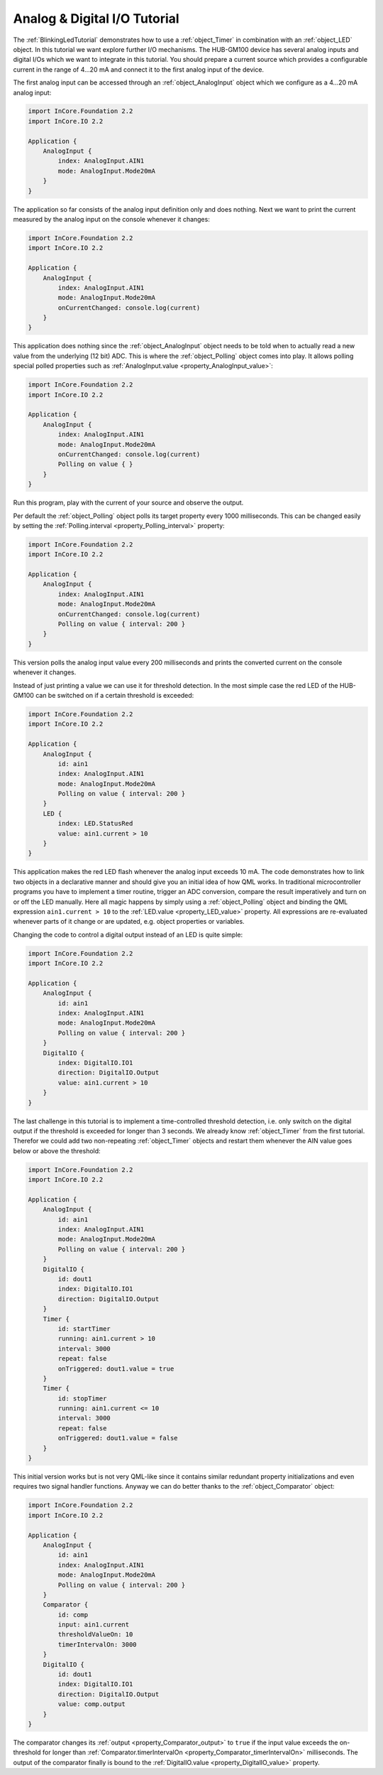 .. _AnalogDigitalIOTutorial:

Analog & Digital I/O Tutorial
=============================

The :ref:`BlinkingLedTutorial` demonstrates how to use a :ref:`object_Timer` in combination with an :ref:`object_LED` object. In this tutorial we want explore further I/O mechanisms. The HUB-GM100 device has several analog inputs and digital I/Os which we want to integrate in this tutorial. You should prepare a current source which provides a configurable current in the range of 4…20 mA and connect it to the first analog input of the device.

The first analog input can be accessed through an :ref:`object_AnalogInput` object which we configure as a 4…20 mA analog input:

.. code-block:: qml

    import InCore.Foundation 2.2
    import InCore.IO 2.2

    Application {
        AnalogInput {
            index: AnalogInput.AIN1
            mode: AnalogInput.Mode20mA
        }
    }

The application so far consists of the analog input definition only and does nothing. Next we want to print the current measured by the analog input on the console whenever it changes:

.. code-block:: qml

    import InCore.Foundation 2.2
    import InCore.IO 2.2

    Application {
        AnalogInput {
            index: AnalogInput.AIN1
            mode: AnalogInput.Mode20mA
            onCurrentChanged: console.log(current)
        }
    }

This application does nothing since the :ref:`object_AnalogInput` object needs to be told when to actually read a new value from the underlying (12 bit) ADC. This is where the :ref:`object_Polling` object comes into play. It allows polling special polled properties such as :ref:`AnalogInput.value <property_AnalogInput_value>`:

.. code-block:: qml

    import InCore.Foundation 2.2
    import InCore.IO 2.2

    Application {
        AnalogInput {
            index: AnalogInput.AIN1
            mode: AnalogInput.Mode20mA
            onCurrentChanged: console.log(current)
            Polling on value { }
        }
    }

Run this program, play with the current of your source and observe the output.

Per default the :ref:`object_Polling` object polls its target property every 1000 milliseconds. This can be changed easily by setting the :ref:`Polling.interval <property_Polling_interval>` property:

.. code-block:: qml

    import InCore.Foundation 2.2
    import InCore.IO 2.2

    Application {
        AnalogInput {
            index: AnalogInput.AIN1
            mode: AnalogInput.Mode20mA
            onCurrentChanged: console.log(current)
            Polling on value { interval: 200 }
        }
    }

This version polls the analog input value every 200 milliseconds and prints the converted current on the console whenever it changes.

Instead of just printing a value we can use it for threshold detection. In the most simple case the red LED of the HUB-GM100 can be switched on if a certain threshold is exceeded:

.. code-block:: qml

    import InCore.Foundation 2.2
    import InCore.IO 2.2

    Application {
        AnalogInput {
            id: ain1
            index: AnalogInput.AIN1
            mode: AnalogInput.Mode20mA
            Polling on value { interval: 200 }
        }
        LED {
            index: LED.StatusRed
            value: ain1.current > 10
        }
    }

This application makes the red LED flash whenever the analog input exceeds 10 mA. The code demonstrates how to link two objects in a declarative manner and should give you an initial idea of how QML works. In traditional microcontroller programs you have to implement a timer routine, trigger an ADC conversion, compare the result imperatively and turn on or off the LED manually. Here all magic happens by simply using a :ref:`object_Polling` object and binding the QML expression ``ain1.current > 10`` to the :ref:`LED.value <property_LED_value>` property. All expressions are re-evaluated whenever parts of it change or are updated, e.g. object properties or variables.

Changing the code to control a digital output instead of an LED is quite simple:

.. code-block:: qml

    import InCore.Foundation 2.2
    import InCore.IO 2.2

    Application {
        AnalogInput {
            id: ain1
            index: AnalogInput.AIN1
            mode: AnalogInput.Mode20mA
            Polling on value { interval: 200 }
        }
        DigitalIO {
            index: DigitalIO.IO1
            direction: DigitalIO.Output
            value: ain1.current > 10
        }
    }

The last challenge in this tutorial is to implement a time-controlled threshold detection, i.e. only switch on the digital output if the threshold is exceeded for longer than 3 seconds. We already know :ref:`object_Timer` from the first tutorial. Therefor we could add two non-repeating :ref:`object_Timer` objects and restart them whenever the AIN value goes below or above the threshold:

.. code-block:: qml

    import InCore.Foundation 2.2
    import InCore.IO 2.2

    Application {
        AnalogInput {
            id: ain1
            index: AnalogInput.AIN1
            mode: AnalogInput.Mode20mA
            Polling on value { interval: 200 }
        }
        DigitalIO {
            id: dout1
            index: DigitalIO.IO1
            direction: DigitalIO.Output
        }
        Timer {
            id: startTimer
            running: ain1.current > 10
            interval: 3000
            repeat: false
            onTriggered: dout1.value = true
        }
        Timer {
            id: stopTimer
            running: ain1.current <= 10
            interval: 3000
            repeat: false
            onTriggered: dout1.value = false
        }
    }

This initial version works but is not very QML-like since it contains similar redundant property initializations and even requires two signal handler functions. Anyway we can do better thanks to the :ref:`object_Comparator` object:

.. code-block:: qml

    import InCore.Foundation 2.2
    import InCore.IO 2.2

    Application {
        AnalogInput {
            id: ain1
            index: AnalogInput.AIN1
            mode: AnalogInput.Mode20mA
            Polling on value { interval: 200 }
        }
        Comparator {
            id: comp
            input: ain1.current
            thresholdValueOn: 10
            timerIntervalOn: 3000
        }
        DigitalIO {
            id: dout1
            index: DigitalIO.IO1
            direction: DigitalIO.Output
            value: comp.output
        }
    }

The comparator changes its :ref:`output <property_Comparator_output>` to ``true`` if the input value exceeds the on-threshold for longer than :ref:`Comparator.timerIntervalOn <property_Comparator_timerIntervalOn>` milliseconds. The output of the comparator finally is bound to the :ref:`DigitalIO.value <property_DigitalIO_value>` property.
